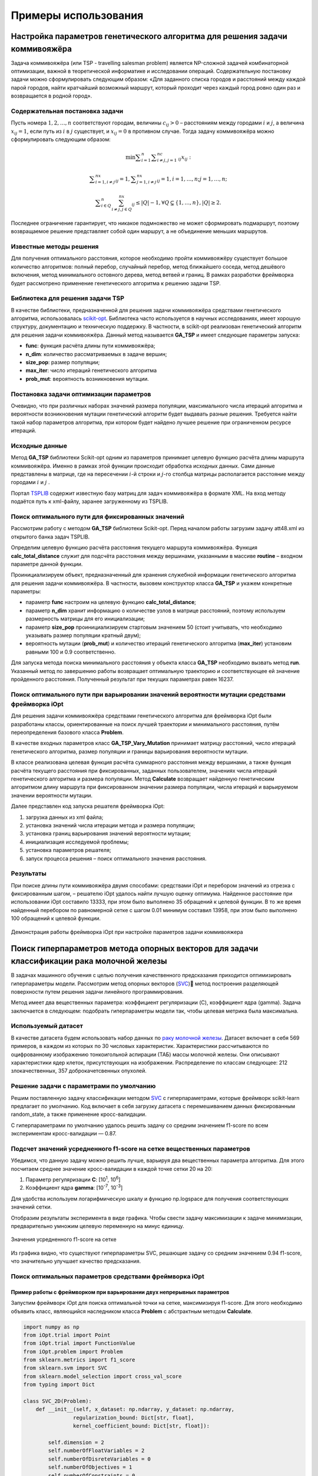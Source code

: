 Примеры использования
=====================

Настройка параметров генетического алгоритма для решения задачи коммивояжёра
____________________________________________________________________________


Задача коммивояжёра (или TSP - travelling salesman problem)
является NP-сложной задачей комбинаторной оптимизации,
важной в теоретической информатике и исследовании операций.
Содержательную постановку задачи можно сформулировать
следующим образом: «Для заданного списка городов и расстояний
между каждой парой городов, найти кратчайший возможный маршрут,
который проходит через каждый город ровно один раз и возвращается
в родной город».

Содержательная постановка задачи
~~~~~~~~~~~~~~~~~~~~~~~~~~~~~~~~

Пусть номера :math:`1,2,{\dots},n` соответствуют городам, величины :math:`c_{\mathit{ij}}>0` –
расстояниям между городами :math:`i` и :math:`j`, а величина :math:`x_{\mathit{ij}}=1`,
если путь из :math:`i` в :math:`j` существует, и :math:`x_{\mathit{ij}}=0` в противном случае.
Тогда задачу коммивояжёра можно сформулировать следующим образом:

.. math::

   \min\sum _{i=1}^n\sum _{i{\neq}j,j=1}^nc_{\mathit{ij}}x_{\mathit{ij}}:

.. math::

   \sum _{i=1,i{\neq}j}^nx_{\mathit{ij}}=1,\sum _{j=1,i{\neq}j}^nx_{\mathit{ij}}=1,i=1,{\dots},n;j=1,{\dots},n;

.. math::

   \sum _{i{\in}Q}^n\sum_{i{\neq}j,j{\in}Q}^nx_{\mathit{ij}}{\leq}\left|Q\right|-1,{\forall}Q{\subsetneq}\left\{1,{\dots},n\right\},\left|Q\right|{\geq}2.

Последнее ограничение гарантирует, что никакое подмножество  не может сформировать подмаршрут,
поэтому возвращаемое решение представляет собой один маршрут,
а не объединение меньших маршрутов.

Известные методы решения
~~~~~~~~~~~~~~~~~~~~~~~~

Для получения оптимального расстояния, которое необходимо пройти коммивояжёру
существует большое количество алгоритмов: полный перебор, случайный перебор,
метод ближайшего соседа, метод дешёвого включения, метод минимального остовного
дерева, метод ветвей и границ. В рамках разработки фреймворка будет рассмотрено
применение генетического алгоритма к решению задачи TSP.

Библиотека для решения задачи TSP
~~~~~~~~~~~~~~~~~~~~~~~~~~~~~~~~~

В качестве библиотеки, предназначенной для решения задачи коммивояжёра
средствами генетического алгоритма, использовалась
`scikit-opt <https://github.com/guofei9987/scikit-opt>`_.
Библиотека часто используется в научных исследованиях, имеет хорошую структуру,
документацию и техническую поддержку. В частности, в scikit-opt реализован
генетический алгоритм для решения задачи коммивояжёра. Данный метод называется
**GA_TSP** и имеет следующие параметры запуска:

* **func**: функция расчёта длины пути коммивояжёра;
* **n_dim**: количество рассматриваемых в задаче вершин;
* **size_pop**: размер популяции;
* **max_iter**: число итераций генетического алгоритма
* **prob_mut**: вероятность возникновения мутации.

Постановка задачи оптимизации параметров
~~~~~~~~~~~~~~~~~~~~~~~~~~~~~~~~~~~~~~~~

Очевидно, что при различных наборах значений размера популяции,
максимального числа итераций алгоритма и вероятности возникновения
мутации генетический алгоритм будет выдавать разные решения.
Требуется найти такой набор параметров алгоритма, при котором будет
найдено лучшее решение при ограниченном ресурсе итераций.

Исходные данные
~~~~~~~~~~~~~~~
Метод **GA_TSP** библиотеки Scikit-opt одним из параметров
принимает целевую функцию расчёта длины маршрута коммивояжёра.
Именно в рамках этой функции происходит обработка исходных данных.
Сами данные представлены в матрице, где на пересечении :math:`i`-й строки
и :math:`j`-го столбца матрицы располагается расстояние между
городами :math:`i` и :math:`j` .

Портал `TSPLIB <http://comopt.ifi.uni-heidelberg.de/software/TSPLIB95/>`_
содержит известную базу матриц для задач коммивояжёра в формате XML.
На вход методу подаётся путь к xml-файлу, заранее загруженному из TSPLIB.

.. code-block::
   :caption: Преобразование файла с расстояниями между вершинами в формате
             XML в двумерный массив numpy

   import xml.etree.ElementTree as ET
   import numpy as np

   def load_TSPs_matrix(filename):
      root = ET.parse(filename).getroot()
      columns = root.findall('graph/vertex')
      num_cols = len(columns)
      trans_matrix = np.zeros((num_cols, num_cols))
      for i, v in enumerate(columns):
         for e in v:
               j = int(e.text)
               trans_matrix[i, j] = float(e.get('cost'))
      return trans_matrix

Поиск оптимального пути для фиксированных значений
~~~~~~~~~~~~~~~~~~~~~~~~~~~~~~~~~~~~~~~~~~~~~~~~~~

Рассмотрим работу с методом **GA_TSP** библиотеки Scikit-opt. Перед началом работы
загрузим задачу att48.xml из открытого банка задач TSPLIB.

Определим целевую функцию расчёта расстояния текущего маршрута коммивояжёра.
Функция **calc_total_distance** служит для подсчёта расстояния между вершинами,
указанными в массиве **routine** – входном параметре данной функции.

Проинициализируем объект, предназначенный для хранения служебной информации
генетического алгоритма для решения задачи коммивояжёра. В частности, вызовем
конструктор класса **GA_TSP** и укажем конкретные параметры:

* параметр **func** настроим на целевую функцию **calc_total_distance**;
* параметр **n_dim** хранит информацию о количестве узлов в матрице расстояний,
  поэтому используем размерность матрицы для его инициализации;
* параметр **size_pop** проинициализируем стартовым значением 50 (стоит учитывать,
  что необходимо указывать размер популяции кратный двум);
* вероятность мутации (**prob_mut**) и количество итераций генетического алгоритма
  (**max_iter**) установим равными 100 и 0.9 соответственно.

Для запуска метода поиска минимального расстояния у объекта класса **GA_TSP** необходимо
вызвать метод **run**. Указанный метод по завершению работы возвращает оптимальную
траекторию и соответствующее ей значение пройденного расстояния.
Полученный результат при текущих параметрах равен 16237.

.. code-block::
   :caption: Пример работы с библиотекой scikit-opt для поиска решения задачи
             коммивояжёра средствами генетического алгоритма

   import xml.etree.ElementTree as ET
   import numpy as np
   from sko.GA import GA_TSP

   def load_TSPs_matrix(filename):
      root = ET.parse(filename).getroot()
      columns = root.findall('graph/vertex')
      num_cols = len(columns)
      trans_matrix = np.zeros((num_cols, num_cols))
      for i, v in enumerate(columns):
         for e in v:
               j = int(e.text)
               trans_matrix[i, j] = float(e.get('cost'))
      return trans_matrix

   def cal_total_distance(routine):
      num_points, = routine.shape
      return sum([trans_matr[routine[i % num_points], routine[(i + 1) % num_points]] for i in range(num_points)])

   trans_matr = load_TSPs_matrix('att48.xml')
   num_cols = trans_matr.shape[0]
   ga_tsp = GA_TSP(func=cal_total_distance, n_dim=num_cols, size_pop=50, max_iter=100, prob_mut=0.9)
   best_points, best_distance = ga_tsp.run()

Поиск оптимального пути при варьировании значений вероятности мутации средствами фреймворка iOpt
~~~~~~~~~~~~~~~~~~~~~~~~~~~~~~~~~~~~~~~~~~~~~~~~~~~~~~~~~~~~~~~~~~~~~~~~~~~~~~~~~~~~~~~~~~~~~~~~

Для решения задачи коммивояжёра средствами генетического алгоритма для фреймворка iOpt
были разработаны классы, ориентированные на поиск лучшей траектории и минимального
расстояния, путём переопределения базового класса **Problem**.

В качестве входных параметров класс **GA_TSP_Vary_Mutation** принимает матрицу расстояний,
число итераций генетического алгоритма, размер популяции и границы варьирования
вероятности мутации.

В классе реализована целевая функция расчёта суммарного расстояния между вершинами,
а также функция расчёта текущего расстояния при фиксированных, заданных пользователем,
значениях числа итераций генетического алгоритма и размера популяции.
Метод **Calculate** возвращает найденную генетическим алгоритмом длину маршрута
при фиксированном значении размера популяции, числа итераций и варьируемом
значении вероятности мутации.

.. code-block::
   :caption: Адаптация генетического алгоритма для задачи коммивояжёра

   import numpy as np
   from sko.GA import GA_TSP
   from typing import Dict

   class GA_TSP_Vary_Mutation(Problem):
      def __init__(self, cost_matrix: np.ndarray, num_iteration: int,
                  population_size: int,
                  mutation_probability_bound: Dict[str, float]):
         self.dimension = 1
         self.numberOfFloatVariables = 1
         self.numberOfDisreteVariables = 0
         self.numberOfObjectives = 1
         self.numberOfConstraints = 0
         self.costMatrix = cost_matrix
         if num_iteration <= 0:
               raise ValueError('The number of iterations cannot be zero or negative.')
         if population_size <= 0:
               raise ValueError('Population size cannot be negative or zero')
         self.populationSize = population_size
         self.numberOfIterations = num_iteration
         self.floatVariableNames = np.array(["Mutation probability"],
               dtype=str)
         self.lowerBoundOfFloatVariables = 
               np.array([mutation_probability_bound['low']], dtype=np.double)
         self.upperBoundOfFloatVariables = 
               np.array([mutation_probability_bound['up']], dtype=np.double)
         self.n_dim = cost_matrix.shape[0]

      def calc_total_distance(self, routine):
         num_points, = routine.shape
         return sum([self.costMatrix[routine[i % num_points], 
               routine[(i + 1) % num_points]] for i in range(num_points)])

      def Calculate(self, point: Point, 
                     functionValue: FunctionValue) -> FunctionValue:
         mutation_prob = point.floatVariables[0]
         ga_tsp = GA_TSP(func=self.calc_total_distance,
                         n_dim=self.n_dim, size_pop=self.populationSize,
                         max_iter=self.numberOfIterations, 
                         prob_mut=mutation_prob)
         best_points, best_distance = ga_tsp.run()
         functionValue.value = best_distance[0]
         return functionValue

Далее представлен код запуска решателя фреймворка iOpt:

#.	загрузка данных из xml файла;
#.	установка значений числа итерации метода и размера популяции;
#.	установка границ варьирования значений вероятности мутации;
#.	инициализация исследуемой проблемы;
#.	установка параметров решателя;
#.	запуск процесса решения – поиск оптимального значения расстояния.

.. code-block::
   :caption: Пример выбора оптимального параметра GA_TSP
             средствами решателя фреймворка iOpt

   import numpy as np
   import xml.etree.ElementTree as ET

   def load_TSPs_matrix(filename):
      root = ET.parse(filename).getroot()
      columns = root.findall('graph/vertex')
      num_cols = len(columns)
      trans_matrix = np.zeros((num_cols, num_cols))
      for i, v in enumerate(columns):
         for e in v:
               j = int(e.text)
               trans_matrix[i, j] = float(e.get('cost'))
      return trans_matrix

   if __name__ == "__main__":
      tsp_matrix = load_TSPs_matrix('att48.xml')
      num_iteration = 100
      population_size = 50
      mutation_probability_bound = {'low': 0.0, 'up': 1.0}
      problem = ga_tsp_vary_mutation.GA_TSP_Vary_Mutation(tsp_matrix,
         num_iteration, population_size, mutation_probability_bound)
      method_params = SolverParameters(r=np.double(3.0), itersLimit=20)
      solver = Solver(problem, parameters=method_params)

      solver_info = solver.Solve()

Результаты
~~~~~~~~~~

При поиске длины пути коммивояжёра двумя способами: средствами iOpt и перебором
значений из отрезка с фиксированным шагом, – решателю iOpt удалось найти лучшую
оценку оптимума. Найденное расстояние при использовании iOpt составило 13333,
при этом было выполнено 35 обращений к целевой функции. В то же время найденный
перебором по равномерной сетке с шагом 0.01 минимум составил 13958, при этом
было выполнено 100 обращений к целевой функции.

.. figure:: images/gatsp.png
   :width: 500
   :align: center

   Демонстрация работы фреймворка iOpt при настройке параметров задачи коммивояжера


Поиск гиперпараметров метода опорных векторов для задачи классификации рака молочной железы
___________________________________________________________________________________________

В задачах машинного обучения с целью получения качественного предсказания приходится оптимизировать 
гиперпараметры модели. 
Рассмотрим метод опорных векторов (SVC_) метод построения разделяющей поверхности путем решения задачи линейного 
программирования. 

.. _SVC: https://scikit-learn.org/stable/modules/generated/sklearn.svm.SVC.html


Метод имеет два вещественных параметра: коэффициент регуляризации (C), коэффициент ядра (gamma). 
Задача заключается в следующем: подобрать гиперпараметры модели так, чтобы целевая метрика была максимальна.

Используемый датасет
~~~~~~~~~~~~~~~~~~~~

В качестве датасета будем использовать набор данных по 
`раку молочной железы`_. Датасет включает в себя 569 примеров, в каждом из которых по 30 числовых характеристик. 
Характеристики рассчитываются по оцифрованному изображению тонкоигольной аспирации (ТАБ) массы молочной железы. 
Они описывают характеристики ядер клеток, присутствующих на изображении. 
Распределение по классам следующее: 212 злокачественных, 357 доброкачетсвенных опухолей.

.. _`раку молочной железы`: https://archive.ics.uci.edu/ml/datasets/Breast+Cancer+Wisconsin+(Diagnostic) 

Решение задачи с параметрами по умолчанию
~~~~~~~~~~~~~~~~~~~~~~~~~~~~~~~~~~~~~~~~~

Решим поставленную задачу классификации методом SVC_ с гиперпараметрами, которые фреймворк scikit-learn предлагает 
по умолчанию. Код включает в себя загрузку датасета с перемешиванием данных фиксированным random_state, 
а также применение кросс-валидации.

.. _SVC: https://scikit-learn.org/stable/modules/generated/sklearn.svm.SVC.html

.. code-block::
    :caption: Решение поставленной задачи с параметрами по умолчанию

    from sklearn.model_selection import cross_val_score
    from sklearn.metrics import f1_score
    from sklearn.svm import SVC

    def get_sklearn_breast_cancer_dataset():
        dataset = load_breast_cancer()
        x, y = dataset['data'], dataset['target']
        return shuffle(x, y ^ 1, random_state=42)

    x, y = get_sklearn_breast_cancer_dataset()

    cross_val_score(SVC(), x, y,
                    scoring=lambda model, x, y: f1_score(y, model.predict(x))).mean()

С гиперпараметрами по умолчанию удалось решить задачу со средним значением f1-score по всем экспериментам 
кросс-валидации — 0.87.

Подсчет значений усредненного f1-score на сетке вещественных параметров
~~~~~~~~~~~~~~~~~~~~~~~~~~~~~~~~~~~~~~~~~~~~~~~~~~~~~~~~~~~~~~~~~~~~~~~

Убедимся, что данную задачу можно решить лучше, варьируя два вещественных параметра алгоритма. 
Для этого посчитаем среднее значение кросс-валидации в каждой точке сетки 20 на 20:

#. Параметр регуляризации **C**: [10\ :sup:`1`, 10\ :sup:`6`]
#. Коэффициент ядра **gamma**: [10\ :sup:`-7`, 10\ :sup:`-3`]


Для удобства используем логарифмическую шкалу и функцию np.logspace для получения соответствующих значений сетки.

.. code-block::
    :caption: Подсчет значения f1-score на сетке 20x20

    import numpy as np

    cs = np.logspace(1, 6, 20)
    gamms = np.logspace(-7, -3, 20)

    params = {'C': cs, 'gamma': gamms}

    search = GridSearchCV(SVC(), cv=5, param_grid=params, 
                        scoring=lambda model, x, y: f1_score(y, model.predict(x)))
    search.fit(x, y)

Отобразим результаты эксперимента в виде графика. Чтобы свести задачу максимизации к задаче минимизации, 
предварительно умножим целевую переменную на минус единицу.

.. figure:: images/cancer_svc_f1.png
    :width: 500
    :align: center

    Значения усредненного f1-score на сетке

Из графика видно, что существуют гиперпараметры SVC, решающие задачу со средним значением 0.94 f1-score, 
что значительно улучшает качество предсказания.

Поиск оптимальных параметров средствами фреймворка iOpt
~~~~~~~~~~~~~~~~~~~~~~~~~~~~~~~~~~~~~~~~~~~~~~~~~~~~~~~

Пример работы с фреймворком при варьировании двух непрерывных параметров
"""""""""""""""""""""""""""""""""""""""""""""""""""""""""""""""""""""""" 
Запустим фреймворк iOpt для поиска оптимальной точки на сетке, максимизируя f1-score. 
Для этого необходимо объявить класс, являющийся наследником класса **Problem** с абстрактным методом **Calculate**.

.. code-block:: 

    import numpy as np
    from iOpt.trial import Point
    from iOpt.trial import FunctionValue
    from iOpt.problem import Problem
    from sklearn.metrics import f1_score
    from sklearn.svm import SVC
    from sklearn.model_selection import cross_val_score
    from typing import Dict

    class SVC_2D(Problem):
        def __init__(self, x_dataset: np.ndarray, y_dataset: np.ndarray,
                    regularization_bound: Dict[str, float],
                    kernel_coefficient_bound: Dict[str, float]):
            
            self.dimension = 2
            self.numberOfFloatVariables = 2
            self.numberOfDisreteVariables = 0
            self.numberOfObjectives = 1
            self.numberOfConstraints = 0
            if x_dataset.shape[0] != y_dataset.shape[0]:
                raise ValueError('The input and output sample sizes do not match.')
            self.x = x_dataset
            self.y = y_dataset
            self.floatVariableNames = np.array(["Regularization parameter", 
                "Kernel coefficient"], dtype=str)
            self.lowerBoundOfFloatVariables = 
                np.array([regularization_bound['low'], 
                kernel_coefficient_bound['low']], dtype=np.double)
            self.upperBoundOfFloatVariables = 
                np.array([regularization_bound['up'], 
                kernel_coefficient_bound['up']], dtype=np.double)

        def Calculate(self, point: Point, 
                      functionValue: FunctionValue) -> FunctionValue:
            cs, gammas = point.floatVariables[0], point.floatVariables[1]
            clf = SVC(C=10**cs, gamma=10**gammas)
            clf.fit(self.x, self.y)
            functionValue.value = -cross_val_score(clf, self.x, self.y,
                scoring=lambda model, x, y: f1_score(y, model.predict(x))).mean()
            return functionValue


Класс SVC_2D принимает в аргументах конструктора следующие параметры:

#. **x_dataset** – массив объектов и их признаков, обернутых в **np.ndarray**;
#. **y_dataset** – целевые метки каждого из объектов **x_dataset** в формате **np.ndarray**;
#. **regularization_bound** – максимальное и минимальное значения для **C** в виде словаря;
#. **kernel_coefficient_bound** – максимальное и минимальное значениями для **gamma** в виде словаря.

Метод **Calculate** реализует логику подсчета целевой функции в точке **Point**. Для этого создается и обучается 
классификатор SVC с переданными гиперпараметрами, затем с обратным знаком вычисляется среднее значение f1-score 
по кросс-валидации.

Чтобы запустить процесс оптимизации, необходимо создать объект класса **SVC_2D**, а также объект класса **Solver**
с переданным объектом целевой функции. Для визуализации вызвать метод **AddListener**, передав объекты классов  
**AnimationNDPaintListener** и **StaticNDPaintListener**.

.. code-block:: 
    :caption: Запуск оптимизации объекта SVC_2D, выступающего в качестве целевой функции

    from iOpt.method.listener import StaticNDPaintListener, AnimationNDPaintListener
    from sklearn.datasets import load_breast_cancer
    from iOpt.solver import Solver
    from iOpt.solver_parametrs import SolverParameters
    from examples.Machine_learning.SVC._2D.Problems import SVC_2d

    if __name__ == "__main__":
        x, y = load_breast_cancer_data()
        regularization_value_bound = {'low': 1, 'up': 6}
        kernel_coefficient_bound = {'low': -7, 'up': -3}

        problem = SVC_2d.SVC_2D(x, y, regularization_value_bound, 
            kernel_coefficient_bound)

        method_params = SolverParameters(r=np.double(3.0), itersLimit=10)
        solver = Solver(problem, parameters=method_params)

        apl = AnimationNDPaintListener("svc2d_anim.png", "output", 
            varsIndxs=[0, 1], toPaintObjFunc=False)
        solver.AddListener(apl)

        spl = StaticNDPaintListener("svc2d_stat.png", "output", varsIndxs=[0, 1],
            mode="surface", calc="interpolation")
        solver.AddListener(spl)

        solver_info = solver.Solve()
        print(solver_info.numberOfGlobalTrials)
        print(solver_info.numberOfLocalTrials)
        print(solver_info.solvingTime)

        print(solver_info.bestTrials[0].point.floatVariables)
        print(solver_info.bestTrials[0].functionValues[0].value)

После проведения эксперимента программа выводит общее время поиска оптимума, точку на сетке, в которой достигается 
оптимум, найденное максимальное значение метрики f1-score, а также интерполирует график целевой функции.

При ограничении на число итераций **iterLimits**\=10, феймворк находит гиперпараметры, на которых целевая метрика достигает 
значения 0.94, общее время расчета – менее 5 секунд. 

Для наглядной интерполяции графика был выставлен параметр **iterLimits**\=100.

.. figure:: images/cancer_iopt_interpol.png
   :width: 500
   :align: center

   Интерполяция целевой функции

Синими точками на графике представлены точки поисковых испытаний, красной точкой отмечен найденный оптимум, 
соответствующий гиперпараметрам, при которых f1-score достигает максимума.

Пример работы с фреймворком при варьировании двух непрерывных и одного дискретного параметра
"""""""""""""""""""""""""""""""""""""""""""""""""""""""""""""""""""""""""""""""""""""""""""" 
Как и в двумерном случае необходимо объявить класс, являющийся наследником класса **Problem** с абстрактным методом **Calculate**. Код данного класса представлен ниже:

.. code-block:: 

   class SVC_3D(Problem):
      def __init__(self, x_dataset: np.ndarray, y_dataset: np.ndarray,
                  regularization_bound: Dict[str, float],
                  kernel_coefficient_bound: Dict[str, float],
                  kernel_type: Dict[str, list[str]]
                  ):
         super(SVC_3D, self).__init__()
         self.dimension = 3
         self.numberOfFloatVariables = 2
         self.numberOfDiscreteVariables = 1
         self.numberOfObjectives = 1
         self.numberOfConstraints = 0
         if x_dataset.shape[0] != y_dataset.shape[0]:
               raise ValueError('The input and output sample sizes do not match.')
         self.x = x_dataset
         self.y = y_dataset
         self.floatVariableNames = np.array(["Regularization parameter", "Kernel coefficient"], dtype=str)
         self.lowerBoundOfFloatVariables = np.array([regularization_bound['low'], kernel_coefficient_bound['low']],
                                                      dtype=np.double)
         self.upperBoundOfFloatVariables = np.array([regularization_bound['up'], kernel_coefficient_bound['up']],
                                                      dtype=np.double)
         self.discreteVariableNames.append('kernel')
         self.discreteVariableValues.append(kernel_type['kernel'])

      def Calculate(self, point: Point, functionValue: FunctionValue) -> FunctionValue:
         cs, gammas = point.floatVariables[0], point.floatVariables[1]
         kernel_type = point.discreteVariables[0]
         clf = SVC(C=10 ** cs, gamma=10 ** gammas, kernel=kernel_type)
         functionValue.value = -cross_val_score(clf, self.x, self.y, scoring='f1').mean()
         return functionValue

Класс SVC_3D принимает в аргументах конструктора следующие параметры:

#. **x_dataset** – массив объектов и их признаков, обернутых в **np.ndarray**;
#. **y_dataset** – целевые метки каждого из объектов **x_dataset** в формате **np.ndarray**;
#. **regularization_bound** – максимальное и минимальное значения для **C** в виде словаря;
#. **kernel_coefficient_bound** – максимальное и минимальное значениями для **gamma** в виде словаря.
#. **kernel_type** – Тип ядра, используемый в алгоритме SVC.

Метод **Calculate** реализует логику подсчета целевой функции в точке **Point**. Стоит отметить, что точка **Point**
содержит в себе два вещественных параметра и один дискретный, которые используются для обучения классификатор SVC. 
Для получения значения оптимизируемой функции вычисляется среднее значение f1-score по кросс-валидации.

Чтобы запустить процесс оптимизации, необходимо создать объект класса **SVC_3D**, а также объект класса **Solver**
с переданным объектом целевой функции. Для отслеживания процесса поиска оптимальных значений гиперпараметров 
рекомендуется использовать **ConsoleOutputListener**, подключаемый к решателю фреймворка.

При поиске оптимального сочетания дискретных и вещественных параметров были рассмотрены следующие области:

* Параметр регуляризации **C**: [10\ :sup:`1`, 10\ :sup:`6`] 
* Коэффициент ядра **gamma**: [10\ :sup:`-7`, 10\ :sup:`-3`] 
* Тип ядра **kernel**: [rbf, sigmoid] 

В ходе работы фреймворка был найден минимум показателя f1-score, равный **-0.94459615**. Количество
итераций решателя **iterLimits**\=100.

Поиск гиперпараметров метода опорных векторов для задачи классификации состояния системы воздушного давления агрегатов грузовых автомобилей
____________________________________________________________________________________________________________________________________________

Применение методов машинного обучения актуально не только в медицине, но и в промышленности. 
С алгоритмической точки зрения решение задачи классификации состояния агрегатов или качества произведенной продукции не отличается 
от классификации новообразований и состояния человека. Продемонстрируем работу фреймворка iOpt при настройке гиперпараметров 
(коэффициента регуляризации C и коэффициента ядра gamma) метода опорных векторов (SVC) с целью максимизации метрики f1-score.

Используемый датасет
~~~~~~~~~~~~~~~~~~~~

Будем использовать набор индустриальных данных, в котором описаны случаи отказа системы обеспечения сжатым воздухом агрегатов 
грузовых автомобилей Scania_: системы торможения, переключения передач и пр. 
Исходные данные состоят из 60 тысяч примеров, при этом каждый пример характеризуется набором из 171 атрибута. В датасете различают два класса: 

.. _Scania:  http://archive.ics.uci.edu/ml/datasets/IDA2016Challenge

#. класс Positiv характеризует пример, в котором по совокупности атрибутов можно установить отказ системы нагнетания сжатого воздуха; 
#. класс Negative характеризует систему, в которой произошёл сбой, не связанный с системой нагнетания сжатого воздуха.

Атрибуты в наборе данных обезличены с целью соблюдения конфиденциальности характеристик системы грузовых автомобилей Scania. 
Часть ячеек таблицы имеет неопределённое значение. В наборе данных содержится 59 тысяч примеров, совокупность атрибутов которых 
описывает отказ системы APS (air pressure system), и одна тысяча примеров с описанием отказа других систем. 
В дальнейших экспериментах (для получения результата за приемлемое время) мы будем использовать подмножество исходных данных, 
состоящее из двух тысяч примеров.


Решение задачи с параметрами по умолчанию
~~~~~~~~~~~~~~~~~~~~~~~~~~~~~~~~~~~~~~~~~

Решим поставленную задачу классификации методом SVC_ из пакета scikit-learn. При этом будем использовать гиперпараметры, установленные 
по умолчанию.

.. _SVC: https://scikit-learn.org/stable/modules/generated/sklearn.svm.SVC.html

.. code-block::
   :caption: Решение поставленной задачи с параметрами по умолчанию

   from sklearn.model_selection import cross_val_score
   from sklearn.metrics import f1_score
   from sklearn.svm import SVC
   import pandas as pd

   def get_SCANIA_dataset():
      xls = pd.read_excel(r"aps_failure_training_set1.xls", header=None)
      data = xls.values[1:]
      row, col = data.shape
      _x = data[:,1:col]
      _y = data[:, 0]
      y = np.array(_y, dtype=np.double)
      x = np.array(_x, dtype=np.double)
      return shuffle(x, y, random_state=42)

   X, Y = get_SCANIA_dataset()
   x = X[:2000]
   y = Y[:2000]

   model = Pipeline([('scaler', StandardScaler()), ('model', SVC())])
   cross_val_score(model, x, y, cv=3, scoring="f1").mean()

С гиперпараметрами по умолчанию удалось решить задачу со средним значением f1-score по всем экспериментам кросс-валидации равным 0.1068376.

Подсчет значений усредненного f1-score на сетке вещественных параметров
~~~~~~~~~~~~~~~~~~~~~~~~~~~~~~~~~~~~~~~~~~~~~~~~~~~~~~~~~~~~~~~~~~~~~~~

Убедимся, что данную задачу можно решить лучше, варьируя два вещественных параметра алгоритма. 
Для этого посчитаем среднее значение кросс-валидации в каждой точке сетки 20 на 20:

#. Параметр регуляризации **C**: [10\ :sup:`1`, 10\ :sup:`10`]
#. Коэффициент ядра **gamma**: [10\ :sup:`-8`, 10\ :sup:`-1`]

Для удобства используем логарифмическую шкалу и функцию np.logspace для получения соответствующих значений сетки.

.. code-block::
   :caption: Решение поставленной задачи с параметрами по умолчанию

   import numpy as np

   model = Pipeline([('scaler', StandardScaler()), ('model', SVC())])

   cs = np.logspace(1, 10, 20)
   gamms = np.logspace(-8, -1, 20)

   params = {'model__C': cs, 'model__gamma': gamms}

   search = GridSearchCV(model, cv=3, param_grid=params, scoring='f1')
   search.fit(x, y)

Отобразим результаты эксперимента в виде графика. Чтобы свести задачу максимизации к задаче минимизации, 
предварительно умножим целевую переменную на минус единицу. 


.. figure:: images/scania_svc_f1.png
    :width: 800
    :align: center
    
    График усредненного f1-score на сетке 20х20 для задачи отказа APS


Поиск оптимальных параметров средствами фреймворка iOpt
~~~~~~~~~~~~~~~~~~~~~~~~~~~~~~~~~~~~~~~~~~~~~~~~~~~~~~~

Запустим фреймворк iOpt для поиска оптимальных гиперпараметров метода SVC, минимизирующих величину f1-score.
ля этого необходимо объявить класс, являющийся наследником класса **Problem** с абстрактным методом **Calculate**. 

Чтобы запустить процесс оптимизации, необходимо создать объект класса **SVC_2D**, 
а также объект класса **Solver** с переданным объектом целевой функции. 
Для визуализации вызвать метод **AddListener**, 
передав объекты классов **AnimationNDPaintListener** и **StaticNDPaintListener**.

.. code-block::
   :caption: Запуск оптимизации объекта SVC_2D, выступающего в качестве целевой функции

   from iOpt.method.listener import StaticNDPaintListener, AnimationNDPaintListener, ConsoleFullOutputListener
   from iOpt.solver import Solver
   from iOpt.solver_parametrs import SolverParameters
   from examples.Machine_learning.SVC._2D.Problems import SVC_2d
   from sklearn.utils import shuffle
   import numpy as np
   import pandas as pd

   def get_SCANIA_dataset():
      xls = pd.read_excel(r"../Datasets/aps_failure_training_set1.xls", header=None)
      data = xls.values[1:]
      row, col = data.shape
      _x = data[:, 1:col]
      _y = data[:, 0]
      y = np.array(_y, dtype=np.double)
      x = np.array(_x, dtype=np.double)
      return shuffle(x, y, random_state=42)

   if __name__ == "__main__":
      X, Y = get_SCANIA_dataset()
      x = X[:2000]
      y = Y[:2000]
      regularization_value_bound = {'low': 1, 'up': 10}
      kernel_coefficient_bound = {'low': -8, 'up': -1}
      problem = SVC_2d.SVC_2D(x, y, regularization_value_bound, kernel_coefficient_bound)
      method_params = SolverParameters(r=np.double(2.0), itersLimit=200)
      solver = Solver(problem, parameters=method_params)
      apl = AnimationNDPaintListener(varsIndxs=[0, 1], toPaintObjFunc=False)
      solver.AddListener(apl)
      spl = StaticNDPaintListener(varsIndxs=[0, 1], mode="surface", calc="interpolation")
      solver.AddListener(spl)
      cfol = ConsoleFullOutputListener(mode='full')
      solver.AddListener(cfol)
      solver_info = solver.Solve()


После проведения эксперимента программа выводит общее время поиска оптимума, точку, в которой достигается оптимум, 
найденное оптимальное значение метрики f1-score, а также график целевой функции, построенный по точкам проведенных поисковых испытаний. 
При ограничении на число итераций **iterLimits**\=200 фреймворк находит гиперпараметры, на которых целевая метрика достигает значения 0.5723, 
общее время расчета – менее 1 минуты. 

.. figure:: images/scania_iopt_interpol.png
    :width: 500
    :align: center
    
    График целевой функции, построенный по точкам испытаний


Синими точками на графике представлены точки поисковых испытаний, красной точкой отмечен найденный оптимум, 
соответствующий гиперпараметрам, при которых величина f1-score достигает минимума.

Для сравнения качества работы были проведены эксперименты с тем же набором данных с использованием известного фреймворка Scikit-Optimize.

.. code-block::
   :caption: Запуск поиска оптимального значения величины f1-score методами фреймворка Scikit-Optimize

   from skopt.space import Real
   from skopt.utils import use_named_args
   import skopt

   space  = [Real(1e1, 1e10, name='C'),
            Real(1e-8, 1e-1, name='gamma')]

   @use_named_args(space)
   def objective(**p):
      model = Pipeline([('scaler', StandardScaler()), ('model', SVC(**p))])
      return -np.mean(cross_val_score(model, x, y, scoring='f1'))

   results = skopt.gbrt_minimize(objective, space, n_calls=500)
   print(results.fun)


За 500 итераций фреймворк Scikit-Optimize нашел комбинацию параметров, обеспечивающую решение задачи классификации со значением f1-score = 0.4492, 
что на 21% хуже, чем оптимальное значение, полученное с помощью iOpt за 200 итераций.